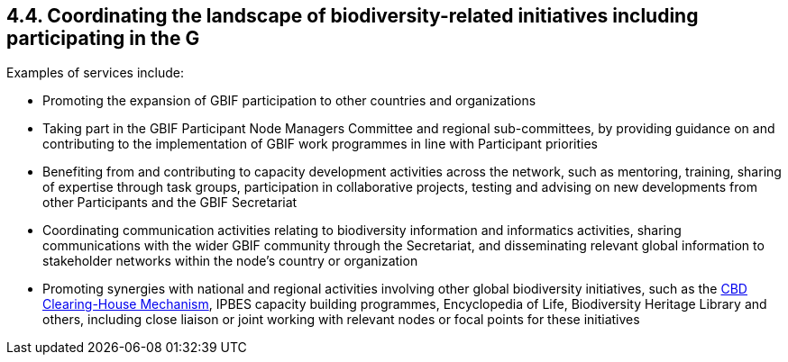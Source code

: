 [[coordinating-the-landscape-of-biodiversity-related-initiatives-including-participating-in-the-g]]
4.4. Coordinating the landscape of biodiversity-related initiatives including participating in the G
----------------------------------------------------------------------------------------------------

Examples of services include:

* Promoting the expansion of GBIF participation to other countries and organizations
* Taking part in the GBIF Participant Node Managers Committee and regional sub-committees, by providing guidance on and contributing to the implementation of GBIF work programmes in line with Participant priorities
* Benefiting from and contributing to capacity development activities across the network, such as mentoring, training, sharing of expertise through task groups, participation in collaborative projects, testing and advising on new developments from other Participants and the GBIF Secretariat
* Coordinating communication activities relating to biodiversity information and informatics activities, sharing communications with the wider GBIF community through the Secretariat, and disseminating relevant global information to stakeholder networks within the node’s country or organization
* Promoting synergies with national and regional activities involving other global biodiversity initiatives, such as the http://www.cbd.int/chm/default.shtml[CBD Clearing-House Mechanism], IPBES capacity building programmes, Encyclopedia of Life, Biodiversity Heritage Library and others, including close liaison or joint working with relevant nodes or focal points for these initiatives
